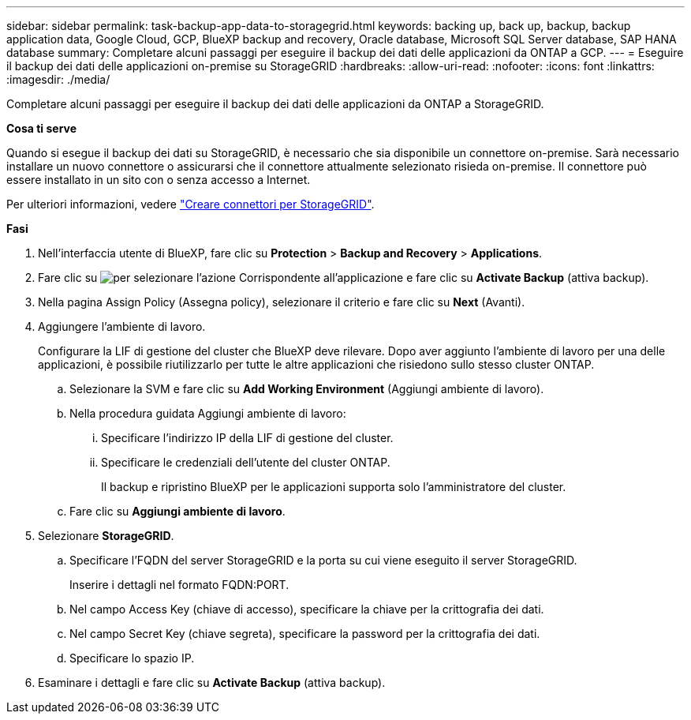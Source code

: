 ---
sidebar: sidebar 
permalink: task-backup-app-data-to-storagegrid.html 
keywords: backing up, back up, backup, backup application data, Google Cloud, GCP, BlueXP backup and recovery, Oracle database, Microsoft SQL Server database, SAP HANA database 
summary: Completare alcuni passaggi per eseguire il backup dei dati delle applicazioni da ONTAP a GCP. 
---
= Eseguire il backup dei dati delle applicazioni on-premise su StorageGRID
:hardbreaks:
:allow-uri-read: 
:nofooter: 
:icons: font
:linkattrs: 
:imagesdir: ./media/


[role="lead"]
Completare alcuni passaggi per eseguire il backup dei dati delle applicazioni da ONTAP a StorageGRID.

*Cosa ti serve*

Quando si esegue il backup dei dati su StorageGRID, è necessario che sia disponibile un connettore on-premise. Sarà necessario installare un nuovo connettore o assicurarsi che il connettore attualmente selezionato risieda on-premise. Il connettore può essere installato in un sito con o senza accesso a Internet.

Per ulteriori informazioni, vedere link:task-backup-onprem-private-cloud.html#creating-or-switching-connectors["Creare connettori per StorageGRID"].

*Fasi*

. Nell'interfaccia utente di BlueXP, fare clic su *Protection* > *Backup and Recovery* > *Applications*.
. Fare clic su image:icon-action.png["per selezionare l'azione"] Corrispondente all'applicazione e fare clic su *Activate Backup* (attiva backup).
. Nella pagina Assign Policy (Assegna policy), selezionare il criterio e fare clic su *Next* (Avanti).
. Aggiungere l'ambiente di lavoro.
+
Configurare la LIF di gestione del cluster che BlueXP deve rilevare. Dopo aver aggiunto l'ambiente di lavoro per una delle applicazioni, è possibile riutilizzarlo per tutte le altre applicazioni che risiedono sullo stesso cluster ONTAP.

+
.. Selezionare la SVM e fare clic su *Add Working Environment* (Aggiungi ambiente di lavoro).
.. Nella procedura guidata Aggiungi ambiente di lavoro:
+
... Specificare l'indirizzo IP della LIF di gestione del cluster.
... Specificare le credenziali dell'utente del cluster ONTAP.
+
Il backup e ripristino BlueXP per le applicazioni supporta solo l'amministratore del cluster.



.. Fare clic su *Aggiungi ambiente di lavoro*.


. Selezionare *StorageGRID*.
+
.. Specificare l'FQDN del server StorageGRID e la porta su cui viene eseguito il server StorageGRID.
+
Inserire i dettagli nel formato FQDN:PORT.

.. Nel campo Access Key (chiave di accesso), specificare la chiave per la crittografia dei dati.
.. Nel campo Secret Key (chiave segreta), specificare la password per la crittografia dei dati.
.. Specificare lo spazio IP.


. Esaminare i dettagli e fare clic su *Activate Backup* (attiva backup).

